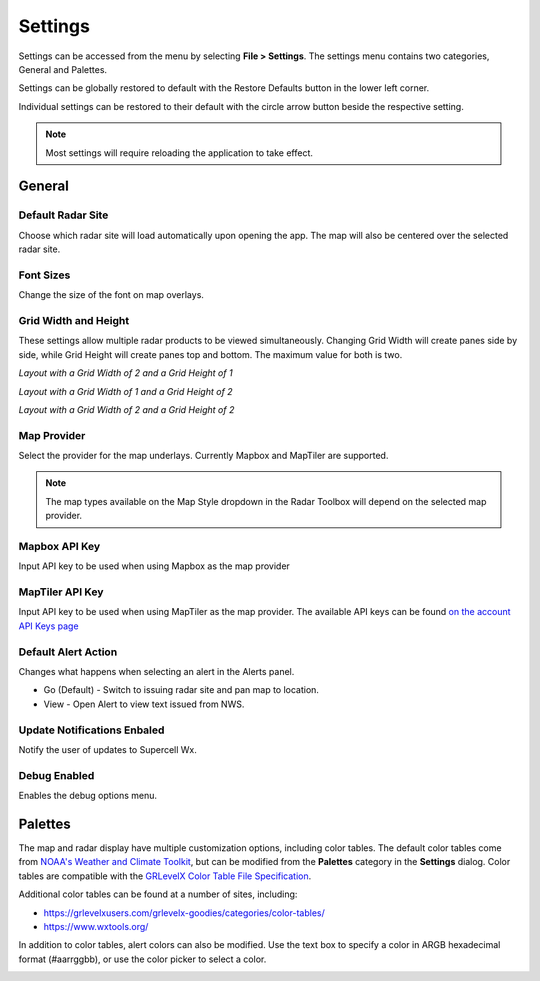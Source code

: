 Settings
=============

Settings can be accessed from the menu by selecting **File > Settings**. The settings menu
contains two categories, General and Palettes. 

.. image:: images/settings-general-04-restore-defaults.png

Settings can be globally restored to default
with the Restore Defaults button in the lower left corner.

.. image:: images/settings-general-05-individual-restore-default.png

Individual settings can be restored to their default with the circle arrow button
beside the respective setting.

.. note:: Most settings will require reloading the application to take effect.

General
----------

Default Radar Site
^^^^^^^^^^^^^^^^^^
Choose which radar site will load automatically upon opening the app. The map will also
be centered over the selected radar site.

Font Sizes
^^^^^^^^^^
Change the size of the font on map overlays.

Grid Width and Height
^^^^^^^^^^^^^^^^^^^^^
These settings allow multiple radar products to be viewed simultaneously. Changing 
Grid Width will create panes side by side, while Grid Height will create panes top and 
bottom. The maximum value for both is two.

*Layout with a Grid Width of 2 and a Grid Height of 1*

.. image:: images/settings-general-01-gridwh-w2-h1-small.png

*Layout with a Grid Width of 1 and a Grid Height of 2*

.. image:: images/settings-general-02-gridwh-w1-h2-small.png

*Layout with a Grid Width of 2 and a Grid Height of 2*

.. image:: images/settings-general-03-gridwh-w2-h2-small.png

Map Provider
^^^^^^^^^^^^
Select the provider for the map underlays. Currently Mapbox and MapTiler are
supported. 

.. note:: The map types available on the Map Style dropdown in the Radar Toolbox
    will depend on the selected map provider. 

Mapbox API Key
^^^^^^^^^^^^^^
Input API key to be used when using Mapbox as the map provider

MapTiler API Key
^^^^^^^^^^^^^^^^
Input API key to be used when using MapTiler as the map provider. The available API keys can be
found `on the account API Keys page
<https://cloud.maptiler.com/account/keys/>`_

Default Alert Action
^^^^^^^^^^^^^^^^^^^^
Changes what happens when selecting an alert in the Alerts panel.

- Go (Default) - Switch to issuing radar site and pan map to location. 
- View - Open Alert to view text issued from NWS.

Update Notifications Enbaled
^^^^^^^^^^^^^^^^^^^^^^^^^^^^

Notify the user of updates to Supercell Wx.

Debug Enabled
^^^^^^^^^^^^^
Enables the debug options menu.


Palettes
----------

The map and radar display have multiple customization options, including color
tables. The default color tables come from `NOAA's Weather and Climate Toolkit
<https://www.ncdc.noaa.gov/wct/index.php>`_, but can be modified from the
**Palettes** category in the **Settings** dialog. Color tables are compatible
with the `GRLevelX <http://www.grlevelx.com/>`_ `Color Table File Specification
<http://www.grlevelx.com/manuals/color_tables/files_color_table.htm>`_.

.. image:: images/settings-palette-01-color-tables.png

Additional color tables can be found at a number of sites, including:

- https://grlevelxusers.com/grlevelx-goodies/categories/color-tables/
- https://www.wxtools.org/

In addition to color tables, alert colors can also be modified. Use the text box
to specify a color in ARGB hexadecimal format (#aarrggbb), or use the color
picker to select a color.

.. image:: images/settings-palette-02-alerts.png